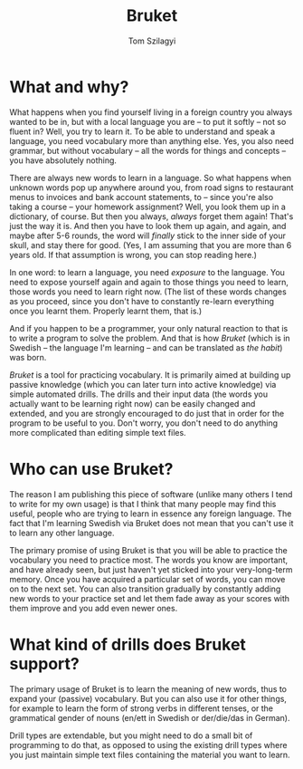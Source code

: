 #+TITLE: Bruket
#+AUTHOR: Tom Szilagyi

* What and why?

What happens when you find yourself living in a foreign country you
always wanted to be in, but with a local language you are -- to put it
softly -- not so fluent in? Well, you try to learn it. To be able to
understand and speak a language, you need vocabulary more than
anything else. Yes, you also need grammar, but without vocabulary --
all the words for things and concepts -- you have absolutely nothing.

There are always new words to learn in a language. So what happens
when unknown words pop up anywhere around you, from road signs to
restaurant menus to invoices and bank account statements, to -- since
you're also taking a course -- your homework assignment?  Well, you
look them up in a dictionary, of course. But then you always, /always/
forget them again! That's just the way it is. And then you have to
look them up again, and again, and maybe after 5-6 rounds, the word
will /finally/ stick to the inner side of your skull, and stay there
for good. (Yes, I am assuming that you are more than 6 years old. If
that assumption is wrong, you can stop reading here.)

In one word: to learn a language, you need /exposure/ to the language.
You need to expose yourself again and again to those things you need
to learn, those words you need to learn right now. (The list of these
words changes as you proceed, since you don't have to constantly
re-learn everything once you learnt them. Properly learnt them, that
is.)

And if you happen to be a programmer, your only natural reaction to
that is to write a program to solve the problem. And that is how
/Bruket/ (which is in Swedish -- the language I'm learning -- and can
be translated as /the habit/) was born.

/Bruket/ is a tool for practicing vocabulary. It is primarily aimed at
building up passive knowledge (which you can later turn into active
knowledge) via simple automated drills. The drills and their input
data (the words you actually want to be learning right now) can be
easily changed and extended, and you are strongly encouraged to do
just that in order for the program to be useful to you. Don't worry,
you don't need to do anything more complicated than editing simple
text files.

* Who can use Bruket?

The reason I am publishing this piece of software (unlike many others
I tend to write for my own usage) is that I think that many people may
find this useful, people who are trying to learn in essence any
foreign language. The fact that I'm learning Swedish via Bruket does
not mean that you can't use it to learn any other language.

The primary promise of using Bruket is that you will be able to
practice the vocabulary you need to practice most. The words you know
are important, and have already seen, but just haven't yet sticked
into your very-long-term memory. Once you have acquired a particular
set of words, you can move on to the next set. You can also transition
gradually by constantly adding new words to your practice set and let
them fade away as your scores with them improve and you add even newer
ones.

* What kind of drills does Bruket support?

The primary usage of Bruket is to learn the meaning of new words, thus
to expand your (passive) vocabulary. But you can also use it for other
things, for example to learn the form of strong verbs in different
tenses, or the grammatical gender of nouns (en/ett in Swedish or
der/die/das in German).

Drill types are extendable, but you might need to do a small bit of
programming to do that, as opposed to using the existing drill types
where you just maintain simple text files containing the material you
want to learn.
